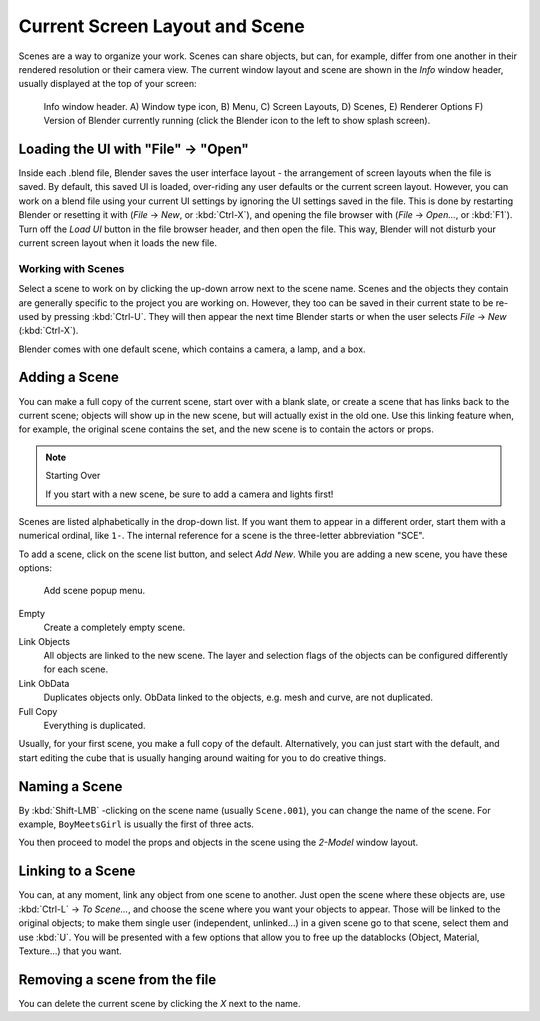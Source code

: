 
..    TODO/Review: {{review|copy=X}} .


*******************************
Current Screen Layout and Scene
*******************************

Scenes are a way to organize your work. Scenes can share objects, but can, for example,
differ from one another in their rendered resolution or their camera view.
The current window layout and scene are shown in the *Info* window header,
usually displayed at the top of your screen:


.. figure:: /images/Manual-Scene-Header.jpg
   :width: 600px

   Info window header. A) Window type icon,
   B) Menu, C) Screen Layouts, D) Scenes, E) Renderer Options
   F) Version of Blender currently running (click the Blender icon to the left to show splash screen).


Loading the UI with "File" → "Open"
===================================

Inside each .blend file, Blender saves the user interface layout - the arrangement of
screen layouts when the file is saved. By default, this saved UI is loaded,
over-riding any user defaults or the current screen layout. However, you can work on a blend
file using your current UI settings by ignoring the UI settings saved in the file.
This is done by restarting Blender or resetting it with
(*File* → *New*, or :kbd:`Ctrl-X`),
and opening the file browser with (*File* → *Open...*,
or :kbd:`F1`). Turn off the *Load UI* button in the file browser header,
and then open the file. This way,
Blender will not disturb your current screen layout when it loads the new file.


Working with Scenes
*******************

Select a scene to work on by clicking the up-down arrow next to the scene name.
Scenes and the objects they contain are generally specific to the project you are working on.
However,
they too can be saved in their current state to be re-used by pressing :kbd:`Ctrl-U`.
They will then appear the next time Blender starts or when the user selects
*File* → *New* (:kbd:`Ctrl-X`).

Blender comes with one default scene, which contains a camera, a lamp, and a box.


Adding a Scene
==============

You can make a full copy of the current scene, start over with a blank slate,
or create a scene that has links back to the current scene;
objects will show up in the new scene, but will actually exist in the old one.
Use this linking feature when, for example, the original scene contains the set,
and the new scene is to contain the actors or props.


.. note:: Starting Over

   If you start with a new scene, be sure to add a camera and lights first!


Scenes are listed alphabetically in the drop-down list.
If you want them to appear in a different order, start them with a numerical ordinal,
like ``1-``.
The internal reference for a scene is the three-letter abbreviation "SCE".

To add a scene, click on the scene list button, and select *Add New*.
While you are adding a new scene, you have these options:


.. figure:: /images/Manual-Part-I-Interface-Scene-AddButton-Dialog.jpg

   Add scene popup menu.


Empty
   Create a completely empty scene.

Link Objects
   All objects are linked to the new scene.
   The layer and selection flags of the objects can be configured differently for each scene.

Link ObData
   Duplicates objects only. ObData linked to the objects, e.g. mesh and curve, are not duplicated.

Full Copy
   Everything is duplicated.

Usually, for your first scene, you make a full copy of the default. Alternatively,
you can just start with the default, and start editing the cube that is usually hanging around
waiting for you to do creative things.


Naming a Scene
==============

By :kbd:`Shift-LMB` -clicking on the scene name (usually ``Scene.001``),
you can change the name of the scene. For example,
``BoyMeetsGirl`` is usually the first of three acts.

You then proceed to model the props and objects in the scene using the *2-Model*
window layout.


Linking to a Scene
==================

You can, at any moment, link any object from one scene to another.
Just open the scene where these objects are,
use :kbd:`Ctrl-L` → *To Scene...*,
and choose the scene where you want your objects to appear.
Those will be linked to the original objects; to make them single user (independent,
unlinked...) in a given scene go to that scene, select them and use :kbd:`U`.
You will be presented with a few options that allow you to free up the datablocks (Object,
Material, Texture...) that you want.


Removing a scene from the file
==============================

You can delete the current scene by clicking the *X* next to the name.


